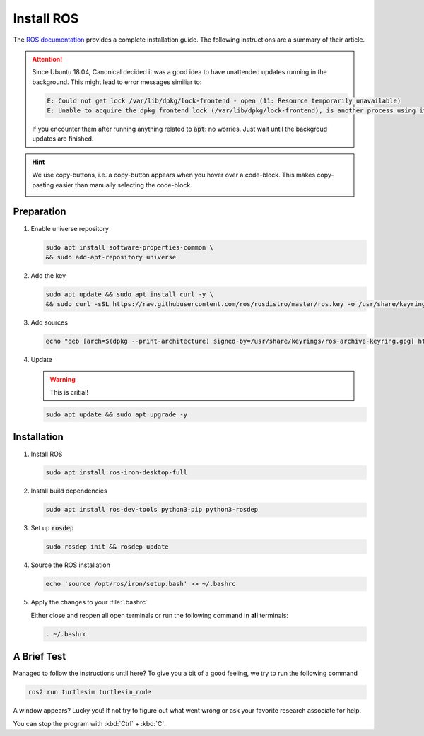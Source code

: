 Install ROS
###########

The `ROS documentation <https://docs.ros.org/en/iron/Installation/Ubuntu-Install-Debians.html>`_ provides a complete installation guide. The following instructions are a summary of their article.

.. attention:: 

   Since Ubuntu 18.04, Canonical decided it was a good idea to have unattended updates running in the background. This might lead to error messages similiar to:

   .. code-block:: sh

      E: Could not get lock /var/lib/dpkg/lock-frontend - open (11: Resource temporarily unavailable)
      E: Unable to acquire the dpkg frontend lock (/var/lib/dpkg/lock-frontend), is another process using it?
   
   If you encounter them after running anything related to :code:`apt`: no worries. Just wait until the backgroud updates are finished.

.. hint:: We use copy-buttons, i.e. a copy-button appears when you hover over a code-block. This makes copy-pasting easier than manually selecting the code-block.

   .. image:: /res/images/copy-button.png

Preparation
===========

#. Enable universe repository
   
   .. code-block:: sh
      
      sudo apt install software-properties-common \
      && sudo add-apt-repository universe

#. Add the key

   .. code-block:: sh

      sudo apt update && sudo apt install curl -y \
      && sudo curl -sSL https://raw.githubusercontent.com/ros/rosdistro/master/ros.key -o /usr/share/keyrings/ros-archive-keyring.gpg

#. Add sources

   .. code-block:: sh

      echo "deb [arch=$(dpkg --print-architecture) signed-by=/usr/share/keyrings/ros-archive-keyring.gpg] http://packages.ros.org/ros2/ubuntu $(. /etc/os-release && echo $UBUNTU_CODENAME) main" | sudo tee /etc/apt/sources.list.d/ros2.list > /dev/null




#. Update

   .. warning:: This is critial!
   

   .. code-block:: sh

      sudo apt update && sudo apt upgrade -y

Installation
============

#. Install ROS

   .. code-block:: sh

      sudo apt install ros-iron-desktop-full

#. Install build dependencies

   .. code-block:: sh

      sudo apt install ros-dev-tools python3-pip python3-rosdep

#. Set up :code:`rosdep`

   .. code-block:: sh

      sudo rosdep init && rosdep update

#. Source the ROS installation

   .. code-block:: sh

      echo 'source /opt/ros/iron/setup.bash' >> ~/.bashrc

#. Apply the changes to your :file:`.bashrc`

   Either close and reopen all open terminals or run the following command in **all** terminals:

   .. code-block:: sh

      . ~/.bashrc

A Brief Test
============

Managed to follow the instructions until here? To give you a bit of a good feeling, we try to run the following command

.. code-block:: sh

   ros2 run turtlesim turtlesim_node

A window appears? Lucky you! If not try to figure out what went wrong or ask your favorite research associate for help.

You can stop the program with :kbd:`Ctrl` + :kbd:`C`.
